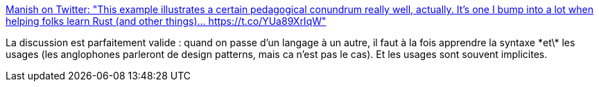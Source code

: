 :jbake-type: post
:jbake-status: published
:jbake-title: Manish on Twitter: "This example illustrates a certain pedagogical conundrum really well, actually. It's one I bump into a lot when helping folks learn Rust (and other things)… https://t.co/YUa89XrIqW"
:jbake-tags: programming,langage,design,pattern,culture,_mois_juin,_année_2019
:jbake-date: 2019-06-26
:jbake-depth: ../
:jbake-uri: shaarli/1561536809000.adoc
:jbake-source: https://nicolas-delsaux.hd.free.fr/Shaarli?searchterm=https%3A%2F%2Ftwitter.com%2FManishEarth%2Fstatus%2F1142338147038224384&searchtags=programming+langage+design+pattern+culture+_mois_juin+_ann%C3%A9e_2019
:jbake-style: shaarli

https://twitter.com/ManishEarth/status/1142338147038224384[Manish on Twitter: "This example illustrates a certain pedagogical conundrum really well, actually. It's one I bump into a lot when helping folks learn Rust (and other things)… https://t.co/YUa89XrIqW"]

La discussion est parfaitement valide : quand on passe d'un langage à un autre, il faut à la fois apprendre la syntaxe \*et\* les usages (les anglophones parleront de design patterns, mais ca n'est pas le cas). Et les usages sont souvent implicites.
